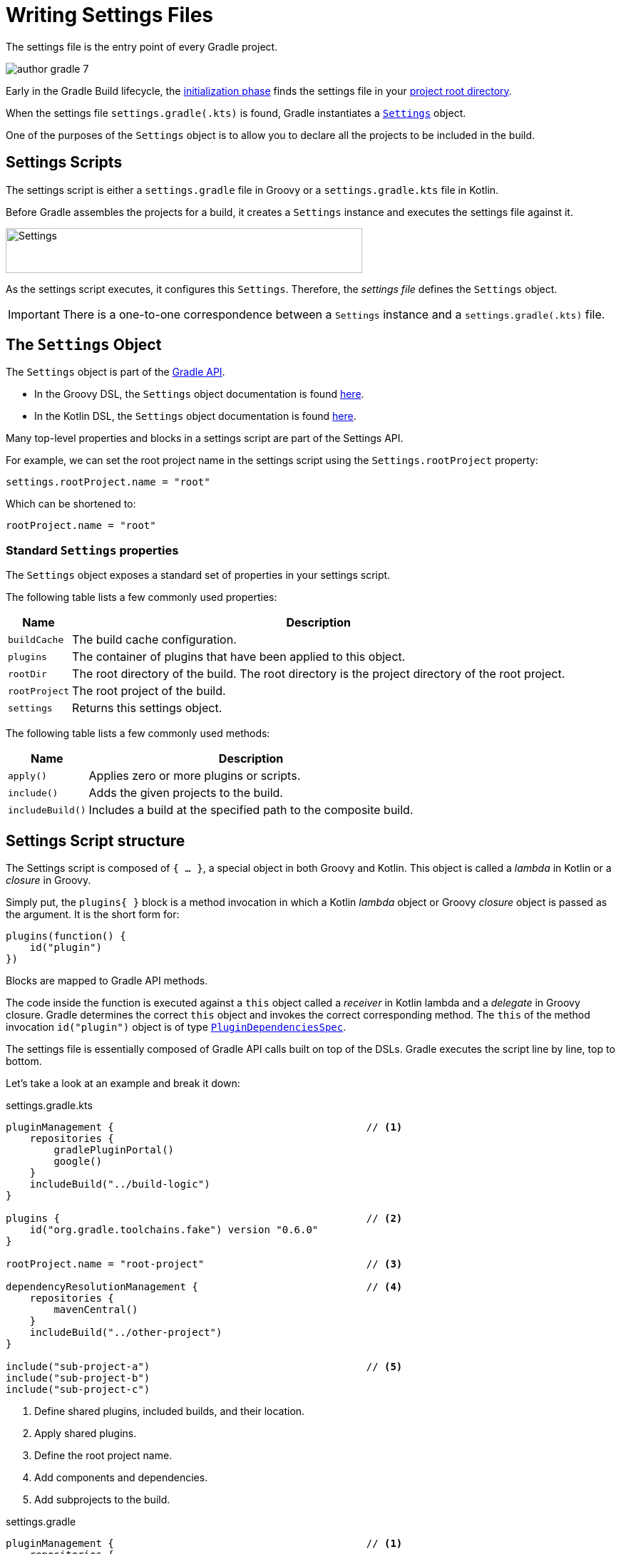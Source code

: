 // Copyright (C) 2023 Gradle, Inc.
//
// Licensed under the Creative Commons Attribution-Noncommercial-ShareAlike 4.0 International License.;
// you may not use this file except in compliance with the License.
// You may obtain a copy of the License at
//
//      https://creativecommons.org/licenses/by-nc-sa/4.0/
//
// Unless required by applicable law or agreed to in writing, software
// distributed under the License is distributed on an "AS IS" BASIS,
// WITHOUT WARRANTIES OR CONDITIONS OF ANY KIND, either express or implied.
// See the License for the specific language governing permissions and
// limitations under the License.

[[writing_settings_files]]
= Writing Settings Files

The settings file is the entry point of every Gradle project.

image::author-gradle-7.png[]

Early in the Gradle Build lifecycle, the <<build_lifecycle.adoc#sec:initialization,initialization phase>> finds the settings file in your <<directory_layout#dir:project_root,project root directory>>.

When the settings file `settings.gradle(.kts)` is found, Gradle instantiates a link:{groovyDslPath}/org.gradle.api.initialization.Settings.html[`Settings`] object.

One of the purposes of the `Settings` object is to allow you to declare all the projects to be included in the build.

[[sec:settings_script]]
== Settings Scripts

The settings script is either a `settings.gradle` file in Groovy or a `settings.gradle.kts` file in Kotlin.

Before Gradle assembles the projects for a build, it creates a `Settings` instance and executes the settings file against it.

image::author-gradle-3.png[Settings,500,63,align="left"]

As the settings script executes, it configures this `Settings`.
Therefore, the _settings file_ defines the `Settings` object.

IMPORTANT: There is a one-to-one correspondence between a `Settings` instance and a `settings.gradle(.kts)` file.

== The `Settings` Object

The `Settings` object is part of the link:{javadocPath}/org/gradle/api/initialization/Settings.html[Gradle API].

- In the Groovy DSL, the `Settings` object documentation is found link:{groovyDslPath}/org.gradle.api.initialization.Settings.html[here].
- In the Kotlin DSL, the `Settings` object documentation is found link:{kotlinDslPath}/org.gradle.api.initialization/-settings/index.html[here].

Many top-level properties and blocks in a settings script are part of the Settings API.

For example, we can set the root project name in the settings script using the `Settings.rootProject` property:

[source]
----
settings.rootProject.name = "root"
----

Which can be shortened to:

[source]
----
rootProject.name = "root"
----

[[sec:standard_settings_properties]]
=== Standard `Settings` properties

The `Settings` object exposes a standard set of properties in your settings script.

The following table lists a few commonly used properties:

[%autowidth.stretch]
|===
| Name | Description

| `buildCache`
| The build cache configuration.

| `plugins`
| The container of plugins that have been applied to this object.

| `rootDir`
| The root directory of the build. The root directory is the project directory of the root project.

| `rootProject`
| The root project of the build.

| `settings`
| Returns this settings object.
|===

The following table lists a few commonly used methods:

[%autowidth.stretch]
|===
| Name | Description

| `apply()`
| Applies zero or more plugins or scripts.

| `include()`
| Adds the given projects to the build.

| `includeBuild()`
| Includes a build at the specified path to the composite build.
|===

== Settings Script structure

The Settings script is composed of `{ ... }`, a special object in both Groovy and Kotlin.
This object is called a _lambda_ in Kotlin or a _closure_ in Groovy.

Simply put, the `plugins{ }` block is a method invocation in which a Kotlin _lambda_ object or Groovy _closure_ object is passed as the argument.
It is the short form for:

[source]
----
plugins(function() {
    id("plugin")
})
----

Blocks are mapped to Gradle API methods.

The code inside the function is executed against a `this` object called a _receiver_ in Kotlin lambda and a _delegate_ in Groovy closure.
Gradle determines the correct `this` object and invokes the correct corresponding method.
The `this` of the method invocation `id("plugin")` object is of type link:{javadocPath}/org/gradle/plugin/use/PluginDependenciesSpec.html[`PluginDependenciesSpec`].

The settings file is essentially composed of Gradle API calls built on top of the DSLs.
Gradle executes the script line by line, top to bottom.

Let's take a look at an example and break it down:

====
[.multi-language-sample]
=====
.settings.gradle.kts
[source,kotlin]
----
pluginManagement {                                          // <1>
    repositories {
        gradlePluginPortal()
        google()
    }
    includeBuild("../build-logic")
}

plugins {                                                   // <2>
    id("org.gradle.toolchains.fake") version "0.6.0"
}

rootProject.name = "root-project"                           // <3>

dependencyResolutionManagement {                            // <4>
    repositories {
        mavenCentral()
    }
    includeBuild("../other-project")
}

include("sub-project-a")                                    // <5>
include("sub-project-b")
include("sub-project-c")
----
<1> Define shared plugins, included builds, and their location.
<2> Apply shared plugins.
<3> Define the root project name.
<4> Add components and dependencies.
<5> Add subprojects to the build.
=====

[.multi-language-sample]
=====
.settings.gradle
[source,groovy]
----
pluginManagement {                                          // <1>
    repositories {
        gradlePluginPortal()
        google()
    }
    includeBuild('../build-logic')
}

plugins {                                                   // <2>
    id 'org.gradle.toolchains.fake' version '0.6.0'
}

rootProject.name = 'root-project'                           // <3>

dependencyResolutionManagement {                            // <4>
    repositories {
        mavenCentral()
    }
    includeBuild('../other-project')
}

include('sub-project-a')                                    // <5>
include('sub-project-b')
include('sub-project-c')
----
<1> Define shared plugins, included builds, and their location.
<2> Apply shared plugins.
<3> Define the root project name.
<4> Add components and dependencies.
<5> Add subprojects to the build.
=====
====

=== 1. Define shared plugins, included builds, and their location

The settings file can optionally define the plugins your project uses with link:{javadocPath}/org/gradle/plugin/management/PluginManagementSpec.html[`pluginManagement`], including binary repositories such as the Gradle Plugin Portal or other Gradle builds using `includeBuild`:

[source]
----
pluginManagement {
    repositories {
        gradlePluginPortal()
        google()
    }
    includeBuild("../my-build-logic")
}
----

You can also include plugins and plugin dependency strategies in this block.

=== 2. Apply shared plugins

The settings file can optionally define the link:{javadocPath}/org/gradle/plugin/use/PluginDependenciesSpec.html[plugins], which are used as shared configurations among several builds / subprojects:

[source]
----
plugins {
    id("org.gradle.toolchains.fake") version "0.6.0"
}
----

This is typically used to ensure that all subprojects use the same plugin version.

=== 3. Define the root project name

The settings file defines your project name using the link:{javadocPath}/org/gradle/api/initialization/ProjectDescriptor.html[`rootProject.name` property]:

[source]
----
rootProject.name = "root-project"
----

There is only one root per project.

=== 4. Add components and dependencies

The settings file can optionally link:{javadocPath}/org/gradle/api/initialization/resolve/DependencyResolutionManagement.html[define] the locations of components your project relies on (as well as "how-to" resolve them) using `repositories` such as binary repositories like Maven Central and/or other Gradle builds using `includeBuild`:

[source]
----
dependencyResolutionManagement {
    repositories {
        mavenCentral()
    }
    includeBuild("../other-project")
}
----

You can also include version catalogs in this section.

=== 5. Add subprojects to the build

The settings file defines the structure of the project by adding all the subprojects using the link:{javadocPath}/org/gradle/api/initialization/Settings.html[`include`] statement:

[source]
----
include("app")
include("business-logic")
include("data-model")
----

== Settings File Scripting

There are many more properties and methods on the `Settings` object that you can use to configure your build.

It's important to remember that while many Gradle scripts are typically written in short Groovy or Kotlin syntax, every item in the settings script is essentially invoking a method on the `Settings` object in the Gradle API:

[source]
----
include("app")
----

Is actually:

[source]
----
settings.include("app")
----

Additionally, the full power of the Groovy and Kotlin languages is available to you.

For example, instead of using `include` many times to add subprojects, you can iterate over the list of directories in the project root folder and include them automatically:

[source]
----
rootDir.listFiles().filter { it.name!="gradle" && it.isDirectory && !it.isHidden }.forEach {
    include(it.name)
}
----

[.text-right]
**Next Step:** <<writing_build_scripts.adoc#writing_build_scripts,Learn how to write Build scripts>> >>
